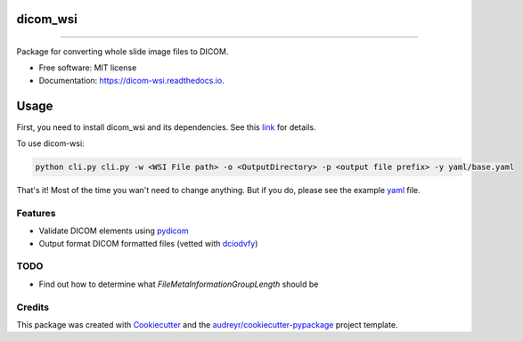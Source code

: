 =========
dicom_wsi
=========


.. image:: https://img.shields.io/pypi/v/dicom_wsi.svg
        :target: https://pypi.python.org/pypi/dicom_wsi

.. image:: https://img.shields.io/travis/Steven-N-Hart/dicom_wsi.svg
        :target: https://travis-ci.org/Steven-N-Hart/dicom_wsi

.. image:: https://readthedocs.org/projects/dicom-wsi/badge/?version=latest
        :target: https://dicom-wsi.readthedocs.io/en/latest/?badge=latest
        :alt: Documentation Status

----------

Package for converting whole slide image files to DICOM.

* Free software: MIT license
* Documentation: https://dicom-wsi.readthedocs.io.

=====
Usage
=====

First, you need to install dicom_wsi and its dependencies. See this link_ for details.

.. _link: https://dicom-wsi.readthedocs.io/en/latest/installation.html

To use dicom-wsi:

.. code-block:: console

    python cli.py cli.py -w <WSI File path> -o <OutputDirectory> -p <output file prefix> -y yaml/base.yaml


That's it! Most of the time you wan't need to change anything. But if you do, please see the example yaml_ file.

.. _yaml: https://github.com/Steven-N-Hart/dicom_wsi/blob/master/dicom_wsi/yaml/base.yaml

Features
--------
* Validate DICOM elements using pydicom_
* Output format DICOM formatted files (vetted with dciodvfy_)

TODO
--------
* Find out how to determine what `FileMetaInformationGroupLength` should be


Credits
-------

This package was created with Cookiecutter_ and the `audreyr/cookiecutter-pypackage`_ project template.

.. _Cookiecutter: https://github.com/audreyr/cookiecutter
.. _`audreyr/cookiecutter-pypackage`: https://github.com/audreyr/cookiecutter-pypackage
.. _dciodvfy: https://www.dclunie.com/dicom3tools/dciodvfy.html
.. _`file type`: https://openslide.org/
.. _pydicom: https://pydicom.github.io/
